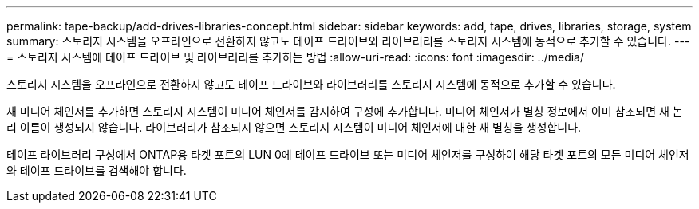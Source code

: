 ---
permalink: tape-backup/add-drives-libraries-concept.html 
sidebar: sidebar 
keywords: add, tape, drives, libraries, storage, system 
summary: 스토리지 시스템을 오프라인으로 전환하지 않고도 테이프 드라이브와 라이브러리를 스토리지 시스템에 동적으로 추가할 수 있습니다. 
---
= 스토리지 시스템에 테이프 드라이브 및 라이브러리를 추가하는 방법
:allow-uri-read: 
:icons: font
:imagesdir: ../media/


[role="lead"]
스토리지 시스템을 오프라인으로 전환하지 않고도 테이프 드라이브와 라이브러리를 스토리지 시스템에 동적으로 추가할 수 있습니다.

새 미디어 체인저를 추가하면 스토리지 시스템이 미디어 체인저를 감지하여 구성에 추가합니다. 미디어 체인저가 별칭 정보에서 이미 참조되면 새 논리 이름이 생성되지 않습니다. 라이브러리가 참조되지 않으면 스토리지 시스템이 미디어 체인저에 대한 새 별칭을 생성합니다.

테이프 라이브러리 구성에서 ONTAP용 타겟 포트의 LUN 0에 테이프 드라이브 또는 미디어 체인저를 구성하여 해당 타겟 포트의 모든 미디어 체인저와 테이프 드라이브를 검색해야 합니다.
